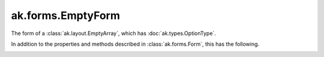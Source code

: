 .. py:currentmodule:: ak.forms

ak.forms.EmptyForm
----------------------

The form of a :class:`ak.layout.EmptyArray`, which has :doc:`ak.types.OptionType`.

In addition to the properties and methods described in :class:`ak.forms.Form`,
this has the following.

.. py:class:: EmptyForm(has_identities=False, parameters=None)

.. _ak.forms.EmptyForm.__init__:

.. py:method:: EmptyForm.__init__(has_identities=False, parameters=None)

.. _ak.forms.EmptyForm.has_identities:

.. py:attribute:: EmptyForm.has_identities

.. _ak.forms.EmptyForm.parameters:

.. py:attribute:: EmptyForm.parameters
